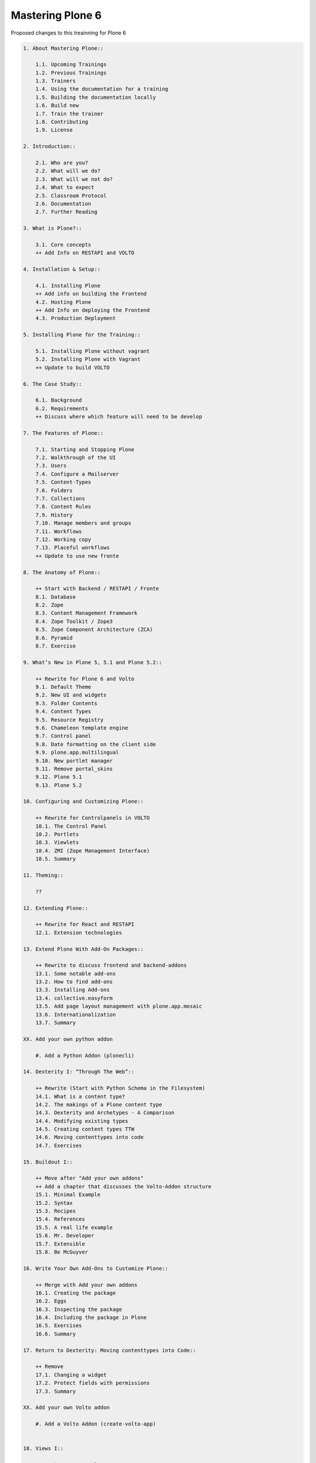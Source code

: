 Mastering Plone 6
=================

Proposed changes to this treainning for Plone 6

..  code-block:: txt

    1. About Mastering Plone::

        1.1. Upcoming Trainings
        1.2. Previous Trainings
        1.3. Trainers
        1.4. Using the documentation for a training
        1.5. Building the documentation locally
        1.6. Build new
        1.7. Train the trainer
        1.8. Contributing
        1.9. License

    2. Introduction::

        2.1. Who are you?
        2.2. What will we do?
        2.3. What will we not do?
        2.4. What to expect
        2.5. Classroom Protocol
        2.6. Documentation
        2.7. Further Reading

    3. What is Plone?::

        3.1. Core concepts
        ++ Add Info on RESTAPI and VOLTO

    4. Installation & Setup::

        4.1. Installing Plone
        ++ Add info on building the Frontend
        4.2. Hosting Plone
        ++ Add Info on deploying the Frontend
        4.3. Production Deployment

    5. Installing Plone for the Training::

        5.1. Installing Plone without vagrant
        5.2. Installing Plone with Vagrant
        ++ Update to build VOLTO

    6. The Case Study::

        6.1. Background
        6.2. Requirements
        ++ Discuss where which feature will need to be develop

    7. The Features of Plone::

        7.1. Starting and Stopping Plone
        7.2. Walkthrough of the UI
        7.3. Users
        7.4. Configure a Mailserver
        7.5. Content-Types
        7.6. Folders
        7.7. Collections
        7.8. Content Rules
        7.9. History
        7.10. Manage members and groups
        7.11. Workflows
        7.12. Working copy
        7.13. Placeful workflows
        ++ Update to use new fronte

    8. The Anatomy of Plone::

        ++ Start with Backend / RESTAPI / Fronte
        8.1. Database
        8.2. Zope
        8.3. Content Management Framework
        8.4. Zope Toolkit / Zope3
        8.5. Zope Component Architecture (ZCA)
        8.6. Pyramid
        8.7. Exercise

    9. What’s New in Plone 5, 5.1 and Plone 5.2::

        ++ Rewrite for Plone 6 and Volto
        9.1. Default Theme
        9.2. New UI and widgets
        9.3. Folder Contents
        9.4. Content Types
        9.5. Resource Registry
        9.6. Chameleon template engine
        9.7. Control panel
        9.8. Date formatting on the client side
        9.9. plone.app.multilingual
        9.10. New portlet manager
        9.11. Remove portal_skins
        9.12. Plone 5.1
        9.13. Plone 5.2

    10. Configuring and Customizing Plone::

        ++ Rewrite for Controlpanels in VOLTO
        10.1. The Control Panel
        10.2. Portlets
        10.3. Viewlets
        10.4. ZMI (Zope Management Interface)
        10.5. Summary

    11. Theming::

        ??

    12. Extending Plone::

        ++ Rewrite for React and RESTAPI
        12.1. Extension technologies

    13. Extend Plone With Add-On Packages::

        ++ Rewrite to discuss frontend and backend-addons
        13.1. Some notable add-ons
        13.2. How to find add-ons
        13.3. Installing Add-ons
        13.4. collective.easyform
        13.5. Add page layout management with plone.app.mosaic
        13.6. Internationalization
        13.7. Summary

    XX. Add your own python addon

        #. Add a Python Addon (plonecli)

    14. Dexterity I: “Through The Web”::

        ++ Rewrite (Start with Python Schema in the Filesystem)
        14.1. What is a content type?
        14.2. The makings of a Plone content type
        14.3. Dexterity and Archetypes - A Comparison
        14.4. Modifying existing types
        14.5. Creating content types TTW
        14.6. Moving contenttypes into code
        14.7. Exercises

    15. Buildout I::

        ++ Move after "Add your own addons"
        ++ Add a chapter that discusses the Volto-Addon structure
        15.1. Minimal Example
        15.2. Syntax
        15.3. Recipes
        15.4. References
        15.5. A real life example
        15.6. Mr. Developer
        15.7. Extensible
        15.8. Be McGuyver

    16. Write Your Own Add-Ons to Customize Plone::

        ++ Merge with Add your own addons
        16.1. Creating the package
        16.2. Eggs
        16.3. Inspecting the package
        16.4. Including the package in Plone
        16.5. Exercises
        16.6. Summary

    17. Return to Dexterity: Moving contenttypes into Code::

        ++ Remove
        17.1. Changing a widget
        17.2. Protect fields with permissions
        17.3. Summary

    XX. Add your own Volto addon

        #. Add a Volto Addon (create-volto-app)


    18. Views I::

        ++ Maybe move to a later state
        18.1. A simple browser view

    19. Page Templates::

        ++ Remove / Replace with a chaptere on custom Components with JSX
        19.1. TAL and TALES
        19.2. Chameleon
        19.3. Exercise 1
        19.4. METAL and macros
        19.5. Accessing Plone from the template
        19.6. Exercise 2
        19.7. Accessing other views
        19.8. What we missed

    20. Customizing Existing Templates::

        ++ Replace with chapter on overwriting existing React components
        20.1. The view for News Items
        20.2. The Summary View
        20.3. Finding the right template
        20.4. skin templates
        20.5. Summary

    21. Views II: A Default View for “Talk”::

        ++ Replace with custom component
        21.1. View Classes
        21.2. Browser Views
        21.3. Reusing Browser Views
        21.4. The default view
        21.5. Using helper methods from DefaultView
        21.6. The complete template for talks
        21.7. Behind the scenes

    22. Views III: A Talk List::

        ++ Replace with a custom component that uses the @search endpoint to get talks
        ++ Keep information on catalog, indexes and metadata. Discuss search endpoint
        22.1. Using portal_catalog
        22.2. brains and objects
        22.3. Querying the catalog
        22.4. Exercises
        22.5. The template for the listing
        22.6. Setting a custom view as default view on an object
        22.7. Summary

    23. Testing in Plone::

        ++ ???
        23.1. Types of tests
        23.2. Writing tests
        23.3. Plone tests
        23.4. Robot tests
        23.5. More information

    24. Behaviors::

        ++ Keep as it is
        24.1. Dexterity Approach
        24.2. Names and Theory
        24.3. Practical example
        24.4. Adding it to our talk

    25. Writing Viewlets::

        ++ Replace with a component
        25.1. A viewlet for the featured behavior
        25.2. Featured viewlet
        25.3. Exercise 1
        25.4. Exercise 2

    26. Programming Plone::

        ++ Add chapter (before or after) on restapi and various endpoints
        ++ Discuss best-practices and tools for JS/React-Development
        26.1. plone.api
        26.2. portal-tools
        26.3. Debugging
        26.4. Exercise

    27. IDEs and Editors::

        ++ Same as above: Discuss helpful features in editors for JS Development


    28. Dexterity Types II: Growing Up::

        ++ remove part on marker interfaces (since we already have a python
        28.1. Add a marker interface to the talk type Interface)
        28.2. Upgrade steps
        28.3. Add a browserlayer
        28.4. Add catalog indexes
        28.5. Query for custom indexes
        28.6. Exercise 1
        28.7. Add collection criteria
        28.8. Enable versioning
        28.9. Summary

    29. Custom Search::

        ++ maybe remove or mention volto-based addons here
        29.1. eea.facetednavigation
        29.2. collective.collectionfilter

    30. Turning Talks into Events::

        ++ Keep behavior. Replace view-change with reusing a (hopefully) existing react component
        30.1. Exercise 1
        30.2. Exercise 2

    31. User Generated Content::

        ++ Keep this
        31.1. Self-registration
        31.2. Constrain types
        31.3. Grant local roles
        31.4. A custom workflow for talks
        31.5. Move the changes to the file system

    32. Resources::

        ++ Remove or add info on theming with Volto

    33. Using Third-Party Behaviors::

        ++ remove or replace.
        ++ Maybe the addon collective.behavior.banner could be useful in Volto as well with a custom endpoint
        33.1. Add Teaser With collective.behavior.banner

    34. Dexterity Types III: Python::

        ++ Keep content-type as before
        ++ change Viewlet to custom component
        ++ the scaling-thing might be a problem
        34.1. The Python schema
        34.2. Directives
        34.3. Validation and default values
        34.4. The Factory Type Information, or FTI
        34.5. The view
        34.6. The viewlet
        34.7. The template for the viewlet

    35. Relations::

        ++ Keep but add a use-case for the conferennce-Website (e.g. linking Users to Talks if self-registration and membrane would work in Plone 6)
        35.1. Creating relations in a schema
        35.2. Accessing and displaying related items
        35.3. Creating RelationFields through the web
        35.4. The stack
        35.5. RelationValues
        35.6. Accessing relations and backrelations from code

    36. Manage Settings with Registry, Control Panels and Vocabularies::

        ++ Keep controlpanel in backend? Add example for controlpanel in Fronend?
        36.1. The Registry
        36.2. A setting
        36.3. Accessing and modifying values in the registry
        36.4. Add a custom control panel
        36.5. Vocabularies

    37. Creating a Dynamic Front Page::

        ++ Remove with a simple blocks-bases site
        37.1. The Front Page
        37.2. The template
        37.3. Twitter
        37.4. Activating the view

    38. Creating Reusable Packages::


    39. More Complex Behaviors::

        ++ Add custom restapi-endpoint for voting
        ++ Change to use BTrees instead of PersitentDict
        39.1. Using Annotations
        39.2. Using Schema
        39.3. Writing Code

    40. A Viewlet for the Votable Behavior::

        ++ Replace with new frontend component for the new Voting endpoint
        40.1. Voting Viewlet
        40.2. Writing the Viewlet code
        40.3. The template
        40.4. JavaScript code
        40.5. Writing 2 simple view helpers

    41. Making Our Package Reusable::

        ++ Keep this since it ties the different addons together
        41.1. Adding permissions
        41.2. Using our permissions
        41.3. Provide defaults

    42. Using starzel.votable_behavior in ploneconf.site::

        ++ keep

    43. Releasing Your Code::

        ++ ???

    44. Buildout II: Getting Ready for Deployment::

        44.1. The Starzel buildout
        44.2. A deployment setup
        44.3. Other tools we use

    45. Plone REST API::

        ++ Add new custom react component for lightining talks
        ++ Move up since it is easier than voting
        45.1. Installing plone.restapi
        45.2. Explore the API
        45.3. Implementing the talklist
        45.4. Submit lightning talks
        45.5. Exercise

    46. The Future of Plone::

        ++ Update


    47. Optional::

        ?
